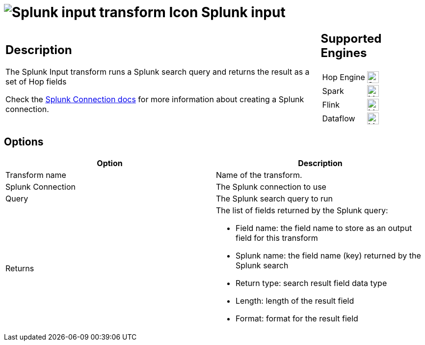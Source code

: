 ////
Licensed to the Apache Software Foundation (ASF) under one
or more contributor license agreements.  See the NOTICE file
distributed with this work for additional information
regarding copyright ownership.  The ASF licenses this file
to you under the Apache License, Version 2.0 (the
"License"); you may not use this file except in compliance
with the License.  You may obtain a copy of the License at
  http://www.apache.org/licenses/LICENSE-2.0
Unless required by applicable law or agreed to in writing,
software distributed under the License is distributed on an
"AS IS" BASIS, WITHOUT WARRANTIES OR CONDITIONS OF ANY
KIND, either express or implied.  See the License for the
specific language governing permissions and limitations
under the License.
////
:documentationPath: /pipeline/transforms/
:language: en_US
:description: The Splunk Input transform runs a Splunk search query and returns the result as a set of Hop fields

= image:transforms/icons/splunk.svg[Splunk input transform Icon, role="image-doc-icon"] Splunk input

[%noheader,cols="3a,1a", role="table-no-borders" ]
|===
|
== Description

The Splunk Input transform runs a Splunk search query and returns the result as a set of Hop fields

Check the xref:metadata-types/splunk-connection.adoc[Splunk Connection docs] for more information about creating a Splunk connection.

|
== Supported Engines
[%noheader,cols="2,1a",frame=none, role="table-supported-engines"]
!===
!Hop Engine! image:check_mark.svg[Supported, 24]
!Spark! image:question_mark.svg[Maybe Supported, 24]
!Flink! image:question_mark.svg[Maybe Supported, 24]
!Dataflow! image:question_mark.svg[Maybe Supported, 24]
!===
|===

== Options

[options="header"]
|===
|Option|Description
|Transform name|Name of the transform.
|Splunk Connection|The Splunk connection to use
|Query|The Splunk search query to run
|Returns a|The list of fields returned by the Splunk query:

* Field name: the field name to store as an output field for this transform
* Splunk name: the field name (key) returned by the Splunk search
* Return type: search result field data type
* Length: length of the result field
* Format: format for the result field
|===
